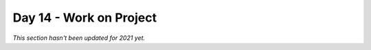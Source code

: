 Day 14 - Work on Project
========================

*This section hasn't been updated for 2021 yet.*


